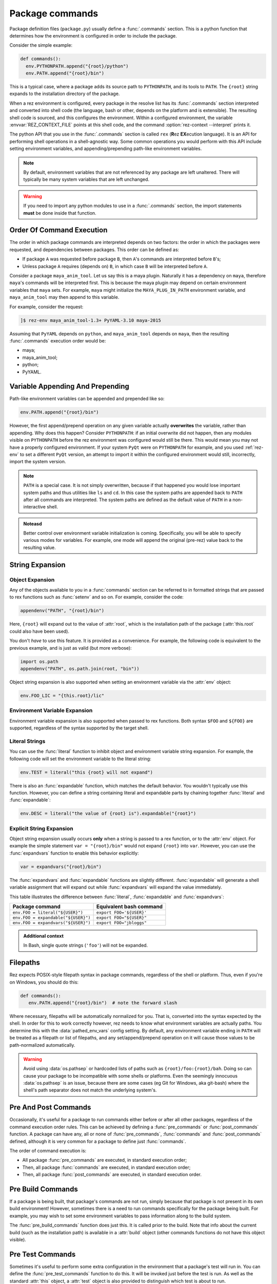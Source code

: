 ================
Package commands
================

Package definition files (``package.py``) usually define a :func:`.commands` section. This is a python
function that determines how the environment is configured in order to include the package.

Consider the simple example:

.. code-block:: python

   def commands():
     env.PYTHONPATH.append("{root}/python")
     env.PATH.append("{root}/bin")

This is a typical case, where a package adds its source path to ``PYTHONPATH``, and its tools to
``PATH``. The ``{root}`` string expands to the installation directory of the package.

When a rez environment is configured, every package in the resolve list has its :func:`.commands` section
interpreted and converted into shell code (the language, bash or other, depends on the platform
and is extensible). The resulting shell code is sourced, and this configures the environment.
Within a configured environment, the variable :envvar:`REZ_CONTEXT_FILE` points at this shell code, and the
command :option:`rez-context --interpret` prints it.

The python API that you use in the :func:`.commands` section is called ``rex`` (**R**\ez **EX**\ecution language). It
is an API for performing shell operations in a shell-agnostic way. Some common operations you would
perform with this API include setting environment variables, and appending/prepending path-like
environment variables.

.. note::
   By default, environment variables that are not referenced by any package
   are left unaltered. There will typically be many system variables that are left unchanged.

.. warning:: 
   If you need to import any python modules to use in a :func:`.commands`
   section, the import statements **must** be done inside that function.

.. _package-commands-order-of-execution:

Order Of Command Execution
==========================

The order in which package commands are interpreted depends on two factors: the order in which
the packages were requested, and dependencies between packages. This order can be defined as:

* If package ``A`` was requested before package ``B``, then ``A``'s commands are interpreted before ``B``'s;
* Unless package ``A`` requires (depends on) ``B``, in which case ``B`` will be interpreted before ``A``.

Consider a package ``maya_anim_tool``. Let us say this is a maya plugin. Naturally it has a dependency
on ``maya``, therefore ``maya``'s commands will be interpreted first. This is because the maya plugin
may depend on certain environment variables that ``maya`` sets. For example, ``maya`` might initialize
the ``MAYA_PLUG_IN_PATH`` environment variable, and ``maya_anim_tool`` may then append to this
variable.

For example, consider the request:

.. code-block:: text

   ]$ rez-env maya_anim_tool-1.3+ PyYAML-3.10 maya-2015

Assuming that ``PyYAML`` depends on ``python``, and ``maya_anim_tool`` depends on ``maya``, then the
resulting :func:`.commands` execution order would be:

* maya;
* maya_anim_tool;
* python;
* PyYAML.

.. _variable-appending-and-prepending:

Variable Appending And Prepending
=================================

Path-like environment variables can be appended and prepended like so:

.. code-block:: python

   env.PATH.append("{root}/bin")

However, the first append/prepend operation on any given variable actually **overwrites** the
variable, rather than appending. Why does this happen? Consider ``PYTHONPATH``: if an initial
overwrite did not happen, then any modules visible on ``PYTHONPATH`` before the rez environment was
configured would still be there. This would mean you may not have a properly configured
environment. If your system ``PyQt`` were on ``PYTHONPATH`` for example, and you used :ref:`rez-env` to set
a different ``PyQt`` version, an attempt to import it within the configured environment would still,
incorrectly, import the system version.

.. note::
   ``PATH`` is a special case. It is not simply overwritten, because if that
   happened you would lose important system paths and thus utilities like ``ls`` and ``cd``. In this
   case the system paths are appended back to ``PATH`` after all commands are interpreted. The system
   paths are defined as the default value of ``PATH`` in a non-interactive shell.

.. todo:: Add custom class for "construction"?

.. admonition:: Noteasd

   Better control over environment variable initialization is
   coming. Specifically, you will be able to specify various modes for variables. For example, one
   mode will append the original (pre-rez) value back to the resulting value.

.. _string-expansion:

String Expansion
================

Object Expansion
----------------

Any of the objects available to you in a :func:`commands` section can be referred to in formatted strings
that are passed to rex functions such as :func:`setenv` and so on. For example, consider the code:

.. code-block:: python

   appendenv("PATH", "{root}/bin")

Here, ``{root}`` will expand out to the value of :attr:`root`, which is the installation path of the
package (:attr:`this.root` could also have been used).

You don't *have* to use this feature. It is provided as a convenience. For example, the following
code is equivalent to the previous example, and is just as valid (but more verbose):

.. code-block:: python

   import os.path
   appendenv("PATH", os.path.join(root, "bin"))

Object string expansion is also supported when setting an environment variable via the :attr:`env` object:

.. code-block:: python

   env.FOO_LIC = "{this.root}/lic"

Environment Variable Expansion
------------------------------

Environment variable expansion is also supported when passed to rex functions. Both syntax ``$FOO``
and ``${FOO}`` are supported, regardless of the syntax supported by the target shell.

Literal Strings
---------------

You can use the :func:`literal` function to inhibit object and environment variable string
expansion. For example, the following code will set the environment variable to the literal string:

.. code-block:: python

   env.TEST = literal("this {root} will not expand")

There is also an :func:`expandable` function, which matches the default behavior. You wouldn't typically
use this function. However, you can define a string containing literal and expandable parts by
chaining together :func:`literal` and :func:`expandable`:

.. code-block:: python

   env.DESC = literal("the value of {root} is").expandable("{root}")

.. _explicit-string-expansion:

Explicit String Expansion
-------------------------

Object string expansion usually occurs **only** when a string is passed to a rex function, or to
the :attr:`env` object. For example the simple statement ``var = "{root}/bin"`` would not expand ``{root}``
into ``var``. However, you can use the :func:`expandvars` function to enable this behavior
explicitly:

.. code-block:: python

   var = expandvars("{root}/bin")

The :func:`expandvars` and :func:`expandable` functions are slightly different. :func:`expandable` will generate a
shell variable assignment that will expand out while :func:`expandvars` will expand the value immediately.

This table illustrates the difference between :func:`literal`, :func:`expandable` and :func:`expandvars`:

=================================== =======================
Package command                     Equivalent bash command
=================================== =======================
``env.FOO = literal("${USER}")``    ``export FOO='${USER}'``
``env.FOO = expandable("${USER}")`` ``export FOO="${USER}"``
``env.FOO = expandvars("${USER}")`` ``export FOO="jbloggs"``
=================================== =======================

.. admonition:: Additional context
   :class: admonition note

   In Bash, single quote strings (``'foo'``) will not be expanded.

Filepaths
=========

Rez expects POSIX-style filepath syntax in package commands, regardless of the shell or platform.
Thus, even if you're on Windows, you should do this:

.. code-block:: python

   def commands():
      env.PATH.append("{root}/bin")  # note the forward slash

Where necessary, filepaths will be automatically normalized for you. That is, converted into
the syntax expected by the shell. In order for this to work correctly however, rez needs to know
what environment variables are actually paths. You determine this with the
:data:`pathed_env_vars` config setting. By default, any environment
variable ending in ``PATH`` will be treated as a filepath or list of filepaths, and any
set/append/prepend operation on it will cause those values to be path-normalized automatically.

.. warning::
   Avoid using :data:`os.pathsep` or hardcoded lists of paths such as
   ``{root}/foo:{root}/bah``. Doing so can cause your package to be incompatible with some shells or
   platforms. Even the seemingly innocuous :data:`os.pathsep` is an issue, because there are some cases
   (eg Git for Windows, aka git-bash) where the shell's path separator does not match the underlying
   system's.

Pre And Post Commands
=====================

Occasionally, it's useful for a package to run commands either before or after all other packages,
regardless of the command execution order rules. This can be achieved by defining a :func:`pre_commands`
or :func:`post_commands` function. A package can have any, all or none of :func:`pre_commands`, :func:`commands` and
:func:`post_commands` defined, although it is very common for a package to define just :func:`commands`.

The order of command execution is:

* All package :func:`pre_commands` are executed, in standard execution order;
* Then, all package :func:`commands` are executed, in standard execution order;
* Then, all package :func:`post_commands` are executed, in standard execution order.

.. _pre-build-commands:

Pre Build Commands
==================

If a package is being built, that package's commands are not run, simply because that package is
not present in its own build environment! However, sometimes there is a need to run commands
specifically for the package being built. For example, you may wish to set some environment
variables to pass information along to the build system.

The :func:`pre_build_commands` function does just this. It is called prior to the build. Note that info
about the current build (such as the installation path) is available in a
:attr:`build` object (other commands functions do not have this object visible).

.. _pre-test-commands:

Pre Test Commands
=================

Sometimes it's useful to perform some extra configuration in the environment that a package's test
will run in. You can define the :func:`pre_test_commands` function to do this. It will be invoked just
before the test is run. As well as the standard :attr:`this` object, a :attr:`test` object is also
provided to distinguish which test is about to run.

A Largish Example
=================

Here is an example of a package definition with a fairly lengthy :func:`commands` section:

.. code-block:: python

   name = "foo"

   version = "1.0.0"

   requires = [
      "python-2.7",
      "~maya-2015"
   ]

   def commands():
      import os.path  # imports MUST be inline to the function

      # add python module, executables
      env.PYTHONPATH.append("{this.root}/python")
      env.PATH.append("{this.root}/bin")

      # show include path if a build is occurring
      if building:
         env.FOO_INCLUDE_PATH = "{this.root}/include"

      # debug support to point at local config
      if defined("DEBUG_FOO"):
         conf_file = os.path.expanduser("~/.foo/config")
      else:
         conf_file = "{this.root}/config"
      env.FOO_CONFIG_FILE = conf_file

      # if maya is in use then include the maya plugin part of this package
      if "maya" in resolve:
         env.MAYA_PLUG_IN_PATH.append("{this.root}/maya/plugins")

         if resolve.maya.version.minor == "sp3":
               error("known issue with GL renderer in service pack 3, beware")

      # license file per major version
      env.FOO_LIC = "/lic/foo_{this.version.major}.lic"

Objects
=======

Various objects and functions are available to use in the :func:`commands` function (as well as
:func:`pre_commands` and :func:`post_commands`).

Following is a list of the objects and functions available.

.. .. currentmodule:: pkgdefrex

.. py:function:: alias()

   Create a command alias.

   .. code-block:: python

      alias("nukex", "Nuke -x")

   .. note::
      In ``bash``, aliases are implemented as bash functions.

.. py:attribute:: base
   :type: str

   See :attr:`this.base`.

.. py:attribute:: build

   This is a dict like object. Each key can also be accessed as attributes.

   This object is only available in the :func:`pre_build_commands`
   function. It has the following fields:

   .. code-block:: python

      if build.install:
         info("An installation is taking place")

      if build['build_type'] == 'local':
         pass

.. py:attribute:: build.build_type
   :type: typing.Literal['local', 'central']

   One of ``local``, ``central``. The type is ``central`` if a package release is occurring, and ``local``
   otherwise.

.. py:attribute:: build.install
   :type: bool

   True if an installation is taking place, False otherwise.

.. py:attribute:: build.build_path
   :type: str

   Path to the build directory (not the installation path). This will typically reside somewhere
   within the ``./build`` subdirectory of the package being built.

.. py:attribute:: build.install_path
   :type: str

   Installation directory. Note that this will be set, even if an installation is **not** taking place.

   .. warning::
      Do not check this variable to detect if an installation is occurring. Use :attr:`build.install` instead.

.. py:attribute:: building
   :type: bool

   This boolean variable is ``True`` if a build is occurring (typically done via the :ref:`rez-build` tool),
   and ``False`` otherwise.
   
   However, the :func:`commands` block is only executed when the package is brought
   into a resolved environment, so this is not used when the package itself is building. Typically a
   package will use this variable to set environment variables that are only useful during when other
   packages are being built. C++ header include paths are a good example.

   .. code-block:: python

      if building:
         env.FOO_INCLUDE_PATH = "{root}/include"

.. py:function:: command(arg: str)

   Run an arbitrary shell command.

   Example:

   .. code-block:: python

      command("rm -rf ~/.foo_plugin")

   .. note::
      Note that you cannot return a value from this function call, because
      *the command has not yet run*. All of the packages in a resolve only have their commands executed
      after all packages have been interpreted and converted to the target shell language. Therefore any
      value returned from the command, or any side effect the command has, is not visible to any package.

   You should prefer to perform simple operations (such as file manipulations and so on) in python
   where possible instead. Not only does that take effect immediately, but it's also more cross
   platform. For example, instead of running the command above, we could have done this:

   .. code-block:: python

      def commands():
         import shutil
         import os.path
         path = os.path.expanduser("~/.foo_plugin")
         if os.path.exists(path):
               shutil.rmtree(path)

.. py:function:: comment(arg: str)

   Creates a comment line in the converted shell script code. This is only visible if the user views
   the current shell's code using the command :option:`rez-context --interpret` or looks at the file
   referenced by the environment variable :envvar:`REZ_CONTEXT_FILE`. You would create a comment for debugging
   purposes.

   .. code-block:: python

      if "nuke" in resolve:
         comment("note: taking over 'nuke' binary!")
         alias("nuke", "foo_nuke_replacer")


.. py:function:: defined(envvar: str) -> bool

   Use this boolean function to determine whether or not an environment variable is set.

   .. code-block:: python

      if defined("REZ_MAYA_VERSION"):
         env.FOO_MAYA = 1

.. py:attribute:: env
   :type: dict

   The ``env`` object represents the environment dict of the configured environment. Environment variables
   can also be accessed as attributes.
   
   .. note::
      Note that this is different from the standard python :data:`os.environ` dict, which represents the current environment,
      not the one being configured. If a prior package's :func:`commands` sets a variable via the ``env`` object,
      it will be visible only via ``env``, not :data:`os.environ`. The :data:`os.environ` dict hasn't been updated because the target
      configured environment does not yet exist!

   .. code-block:: python

      env.FOO_DEBUG = 1
      env["BAH_LICENSE"] = "/lic/bah.lic"

.. py:function:: env.append(value: str)

   Appends a value to an environment variable. By default this will use the :data:`os.pathsep` delimiter
   between list items, but this can be overridden using the config setting :data:`env_var_separators`. See
   :ref:`variable-appending-and-prepending` for further information on the behavior of this function.

   .. code-block:: python

      env.PATH.append("{root}/bin")

.. py:function:: env.prepend(value: str)

   Like :func:`env.append`, but prepends the environment variable instead.

   .. code-block:: python

      env.PYTHONPATH.prepend("{root}/python")

.. py:attribute:: ephemerals

   A dict like object representing the list of ephemerals in the resolved environment. Each item is a
   string (the full request, eg ``.foo.cli-1``), keyed by the ephemeral package name. Note
   that you do **not** include the leading ``.`` when getting items from the ``ephemerals``
   object.

   Example:

   .. code-block:: python

      if "foo.cli" in ephemerals:
         info("Foo cli option is being specified!")

.. py:function:: ephemerals.get_range(name: str, range_: str) -> ~rez.version.VersionRange

   Use ``get_range`` to test with the :func:`intersects` function.
   Here, we enable ``foo``'s commandline tools by default, unless explicitly disabled via
   a request for ``.foo.cli-0``:

   .. code-block:: python

      if intersects(ephemerals.get_range("foo.cli", "1"), "1"):
         info("Enabling foo cli tools")
         env.PATH.append("{root}/bin")

.. py:function:: error(message: str)

   Prints to standard error.

   .. note::
      This function just prints the error, it does not prevent the target
      environment from being constructed (use the :func:`stop`) command for that).

   .. code-block:: python

      if "PyQt" in resolve:
         error("The floob package has problems running in combo with PyQt")

.. py:function:: expandable(arg: str) -> ~rez.rex.EscapedString

   See :ref:`explicit-string-expansion`.

.. py:function:: expandvars(arg: str)

   See :ref:`explicit-string-expansion`.

.. py:function:: getenv(envvar: str)

   Gets the value of an environment variable.

   .. code-block:: python

      if getenv("REZ_MAYA_VERSION") == "2016.sp1":
         pass

   :raises RexUndefinedVariableError: if the environment variable is not set.

.. py:attribute:: implicits

   A dict like object that is similar to the :attr:`request` object, but it contains only the package request as
   defined by the :data:`implicit_packages` configuration setting.

   .. code-block:: python

      if "platform" in implicits:
         pass

.. py:function:: info(message: str)

   Prints to standard out.

   .. code-block:: python

      info("floob version is %s" % resolve.floob.version)

.. py:function:: intersects(range1: str | ~rez.version.VersionRange | ~rez.rex_bindings.VariantBinding | ~rez.rex_bindings.VersionBinding, range2: str) -> bool

   A boolean function that returns True if the version or version range of the given
   object, intersects with the given version range. Valid objects to query include:

   * A resolved package, eg ``resolve.maya``;
   * A package request, eg ``request.foo``;
   * A version of a resolved package, eg ``resolve.maya.version``;
   * A resolved ephemeral, eg ``ephemerals.foo``;
   * A version range object, eg ``ephemerals.get_range('foo.cli', '1')``

   .. warning::
      Do **not** do this:

      .. code-block:: python

         if intersects(ephemerals.get("foo.cli", "0"), "1"):
            ...

      .. todo:: document request.get_range

      If ``foo.cli`` is not present, this will unexpectedly compare the unversioned
      package named ``0`` against the version range ``1``, which will succeed! Use
      :func:`ephemerals.get_range` and ``request.get_range`` functions instead:

      .. code-block:: python

         if intersects(ephemerals.get_range("foo.cli", "0"), "1"):
            ...

   Example:

   .. code-block:: python

      if intersects(resolve.maya, "2019+"):
         info("Maya 2019 or greater is present")

.. py:function:: literal(arg: str) -> ~rez.rex.EscapedString

   Inhibits expansion of object and environment variable references.

   .. code-block:: python

      env.FOO = literal("this {root} will not expand")

   You can also chain together ``literal`` and :func:`expandable` functions like so:

   .. code-block:: python

      env.FOO = literal("the value of {root} is").expandable("{root}")

.. py:function:: optionvars(name: str, default: typing.Any | None = None) -> typing.Any

   A :meth:`dict.get` like function for package accessing arbitrary data from :data:`optionvars` in rez config.

.. py:attribute:: request
   :type: ~rez.rex_bindings.RequirementsBinding

   A dict like object representing the list of package requests. Each item is a request string keyed by the
   package name. For example, consider the package request:

   .. code-block:: text

      ]$ rez-env maya-2015 maya_utils-1.2+<2 !corelib-1.4.4

   This request would yield the following ``request`` object:

   .. code-block:: python

      {
         "maya": "maya-2015",
         "maya_utils": "maya_utils-1.2+<2",
         "corelib": "!corelib-1.4.4"
      }

   Use ``get_range`` to test with the :func:`intersects` function:

      if intersects(request.get_range("maya", "0"), "2019"):
         info("maya 2019.* was asked for!")

   Example:

   .. code-block:: python

      if "maya" in request:
         info("maya was asked for!")

   .. tip::
      If multiple requests are present that refer to the same package, the
      request is combined ahead of time. In other words, if requests ``foo-4+`` and ``foo-<6`` were both
      present, the single request ``foo-4+<6`` would be present in the ``request`` object.

.. py:function:: resetenv(envvar: str, value: str, friends=None) -> None

   TODO: Document

.. py:attribute:: resolve

   A dict like object representing the list of packages in the resolved environment. Each item is a
   :ref:`Package <package-attributes>` object, keyed by the package name.

   Packages can be accessed using attributes (ie ``resolve.maya``).

   .. code-block:: python

      if "maya" in resolve:
         info("Maya version is %s", resolve.maya.version)
         # ..or resolve["maya"].version

.. py:attribute:: root
   :type: str

   See :attr:`this.root`.

.. py:function:: setenv(envvar: str, value: str)

   This function sets an environment variable to the given value. It is equivalent to setting a
   variable via the :attr:`env` object (eg, ``env.FOO = 'BAH'``).

   .. code-block:: python

      setenv("FOO_PLUGIN_PATH", "{root}/plugins")

.. py:function:: source(path: str) -> None

   Source a shell script. Note that, similarly to :func:`commands`, this function cannot return a value, and
   any side effects that the script sourcing has is not visible to any packages. For example, if the
   ``init.sh`` script below contained ``export FOO=BAH``, a subsequent test for this variable on the
   :attr:`env` object would yield nothing.

   .. code-block:: python

      source("{root}/scripts/init.sh")

.. py:attribute:: stop(message: str) -> typing.NoReturn

   Raises an exception and stops a resolve from completing. You should use this when an unrecoverable
   error is detected and it is not possible to configure a valid environment.

   .. code-block:: python

      stop("The value should be %s", expected_value)

.. py:attribute:: system
   :type: ~rez.system.System

   This object provided system information, such as current platform, arch and os.

   .. code-block:: python

      if system.platform == "windows":
         ...

.. py:attribute:: test

   Dict like object to access test related attributes. Only available in the :func:`pre_test_commands` function.
   Keys can be accessed as object attributes.

.. py:attribute:: test.name
   :type: str

   Name of the test about to run.

   .. code-block:: python

      if test.name == "unit":
         info("My unit test is about to run yay")

.. py:attribute:: this

   The ``this`` object represents the current package. The following attributes are most commonly used
   in a :func:`commands`) section (though you have access to all package attributes. See :ref:`here <package-attributes>`):

   .. py:attribute:: this.base
      :type: str

      Similar to :attr:`this.root`, but does not include the variant subpath, if there is one. Different
      variants of the same package share the same :attr:`base` directory. See :doc:`here <variants>` for more
      information on package structure in relation to variants.

   .. py:attribute:: this.is_package
      :type: bool

      .. todo:: Document

      TODO: Document

   .. py:attribute:: this.is_variant
      :type: bool

      .. todo:: Document 

      TODO: Document

   .. py:attribute:: this.name
      :type: str

      The name of the package, eg ``houdini``.

   .. py:attribute:: this.root
      :type: str

      The installation directory of the package. If the package contains variants, this path will include
      the variant subpath. This is the directory that contains the installed package payload. See
      :doc:`here <variants>` for more information on package structure in relation to variants.

   .. py:attribute:: this.version
      :type: ~rez.rex_bindings.VersionBinding

      The package version. It can be used as a string, however you can also access specific tokens in the
      version (such as major version number and so on), as this code snippet demonstrates:

      .. code-block:: python

         env.FOO_MAJOR = this.version.major  # or, this.version[0]

      The available token references are ``this.version.major``, ``this.version.minor`` and
      ``this.version.patch``, but you can also use a standard list index to reference any version token.

.. py:function:: undefined(envvar: str) -> bool

   Use this boolean function to determine whether or not an environment variable is set. This is the
   opposite of :func:`defined`.

   .. code-block:: python

      if undefined("REZ_MAYA_VERSION"):
         info("maya is not present")

.. py:function:: unsetenv(envvar: str) -> None

   Unsets an environment variable. This function does nothing if the environment variable was not set.

   .. code-block:: python

      unsetenv("FOO_LIC_SERVER")

.. py:attribute:: version
   :type: ~rez.rex_bindings.VersionBinding

   See :attr:`this.version`.
